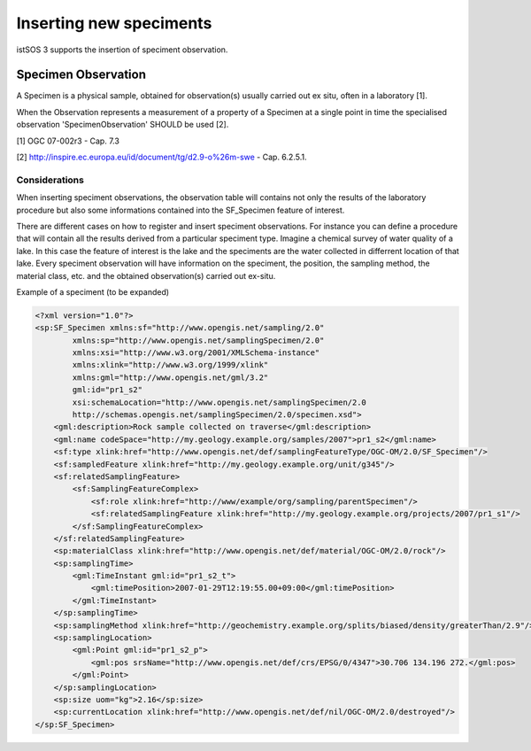 .. _speciment:

========================
Inserting new speciments
========================

istSOS 3 supports the insertion of speciment observation.

********************
Specimen Observation
********************

A Specimen is a physical sample, obtained for observation(s) usually
carried out ex situ, often in a laboratory [1].

When the Observation represents a measurement of a property of a Specimen at
a single point in time the specialised observation 'SpecimenObservation'
SHOULD be used [2].

[1] OGC 07-002r3 - Cap. 7.3

[2] http://inspire.ec.europa.eu/id/document/tg/d2.9-o%26m-swe - Cap. 6.2.5.1.

--------------
Considerations
--------------

When inserting speciment observations, the observation table will contains
not only the results of the laboratory procedure but also some informations
contained into the SF_Specimen feature of interest.

There are different cases on how to register and insert speciment observations.
For instance you can define a procedure that will contain all the results
derived from a particular speciment type. Imagine a chemical survey of water
quality of a lake. In this case the feature of interest is the lake and the
speciments are the water collected in differrent location of that lake. Every
speciment observation will have information on the speciment, the position,
the sampling method, the material class, etc. and the obtained observation(s)
carried out ex-situ.


Example of a speciment (to be expanded)

.. code-block:: xml

    <?xml version="1.0"?>
    <sp:SF_Specimen xmlns:sf="http://www.opengis.net/sampling/2.0"
            xmlns:sp="http://www.opengis.net/samplingSpecimen/2.0"
            xmlns:xsi="http://www.w3.org/2001/XMLSchema‐instance"
            xmlns:xlink="http://www.w3.org/1999/xlink"
            xmlns:gml="http://www.opengis.net/gml/3.2"
            gml:id="pr1_s2"
            xsi:schemaLocation="http://www.opengis.net/samplingSpecimen/2.0
            http://schemas.opengis.net/samplingSpecimen/2.0/specimen.xsd">
        <gml:description>Rock sample collected on traverse</gml:description>
        <gml:name codeSpace="http://my.geology.example.org/samples/2007">pr1_s2</gml:name>
        <sf:type xlink:href="http://www.opengis.net/def/samplingFeatureType/OGC-OM/2.0/SF_Specimen"/>
        <sf:sampledFeature xlink:href="http://my.geology.example.org/unit/g345"/>
        <sf:relatedSamplingFeature>
            <sf:SamplingFeatureComplex>
                <sf:role xlink:href="http://www/example/org/sampling/parentSpecimen"/>
                <sf:relatedSamplingFeature xlink:href="http://my.geology.example.org/projects/2007/pr1_s1"/>
            </sf:SamplingFeatureComplex>
        </sf:relatedSamplingFeature>
        <sp:materialClass xlink:href="http://www.opengis.net/def/material/OGC-OM/2.0/rock"/>
        <sp:samplingTime>
            <gml:TimeInstant gml:id="pr1_s2_t">
                <gml:timePosition>2007-01-29T12:19:55.00+09:00</gml:timePosition>
            </gml:TimeInstant>
        </sp:samplingTime>
        <sp:samplingMethod xlink:href="http://geochemistry.example.org/splits/biased/density/greaterThan/2.9"/>
        <sp:samplingLocation>
            <gml:Point gml:id="pr1_s2_p">
                <gml:pos srsName="http://www.opengis.net/def/crs/EPSG/0/4347">30.706 134.196 272.</gml:pos>
            </gml:Point>
        </sp:samplingLocation>
        <sp:size uom="kg">2.16</sp:size>
        <sp:currentLocation xlink:href="http://www.opengis.net/def/nil/OGC-OM/2.0/destroyed"/>
    </sp:SF_Specimen>
